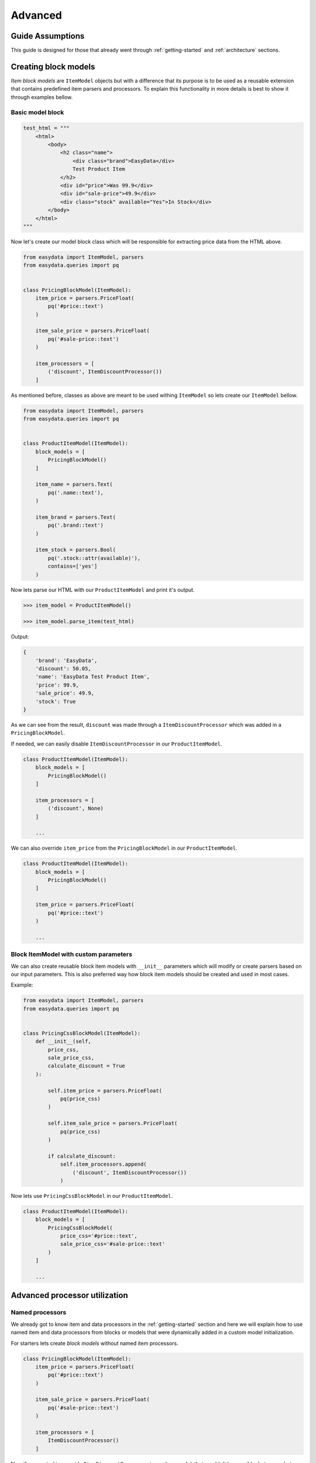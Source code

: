 .. _`advanced`:

========
Advanced
========

Guide Assumptions
=================
This guide is designed for those that already went through :ref:`getting-started`
and :ref:`architecture` sections.

Creating block models
=====================
*Item block models* are ``ItemModel`` objects but with a difference that its
purpose is to be used as a reusable extension that contains predefined item
parsers and processors. To explain this functionality in more details is best
to show it through examples bellow.

Basic model block
-----------------
.. code-block:: python

    test_html = """
        <html>
            <body>
                <h2 class="name">
                    <div class="brand">EasyData</div>
                    Test Product Item
                </h2>
                <div id="price">Was 99.9</div>
                <div id="sale-price">49.9</div>
                <div class="stock" available="Yes">In Stock</div>
            </body>
        </html>
    """

Now let's create our model block class which will be responsible for extracting price
data from the HTML above.

.. code-block:: python

    from easydata import ItemModel, parsers
    from easydata.queries import pq


    class PricingBlockModel(ItemModel):
        item_price = parsers.PriceFloat(
            pq('#price::text')
        )

        item_sale_price = parsers.PriceFloat(
            pq('#sale-price::text')
        )

        item_processors = [
            ('discount', ItemDiscountProcessor())
        ]

As mentioned before, classes as above are meant to be used withing ``ItemModel`` so
lets create our ``ItemModel`` bellow.

.. code-block:: python

    from easydata import ItemModel, parsers
    from easydata.queries import pq


    class ProductItemModel(ItemModel):
        block_models = [
            PricingBlockModel()
        ]

        item_name = parsers.Text(
            pq('.name::text'),
        )

        item_brand = parsers.Text(
            pq('.brand::text')
        )

        item_stock = parsers.Bool(
            pq('.stock::attr(available)'),
            contains=['yes']
        )

Now lets parse our HTML with our ``ProductItemModel`` and print it's output.

.. code-block:: python

    >>> item_model = ProductItemModel()

    >>> item_model.parse_item(test_html)

Output:

.. code-block:: python

    {
        'brand': 'EasyData',
        'discount': 50.05,
        'name': 'EasyData Test Product Item',
        'price': 99.9,
        'sale_price': 49.9,
        'stock': True
    }

As we can see from the result, ``discount`` was made through a ``ItemDiscountProcessor``
which was added in a ``PricingBlockModel``.

If needed, we can easily disable ``ItemDiscountProcessor`` in our ``ProductItemModel``.

.. code-block:: python

    class ProductItemModel(ItemModel):
        block_models = [
            PricingBlockModel()
        ]

        item_processors = [
            ('discount', None)
        ]

        ...

We can also override ``item_price`` from the ``PricingBlockModel`` in our ``ProductItemModel``.

.. code-block:: python

    class ProductItemModel(ItemModel):
        block_models = [
            PricingBlockModel()
        ]

        item_price = parsers.PriceFloat(
            pq('#price::text')
        )

        ...

Block ItemModel with custom parameters
--------------------------------------
We can also create reusable block item models with ``__init__`` parameters
which will modify or create parsers based on our input parameters. This is also
preferred way how block item models should be created and used in most cases.

Example:

.. code-block:: python

    from easydata import ItemModel, parsers
    from easydata.queries import pq


    class PricingCssBlockModel(ItemModel):
        def __init__(self,
            price_css,
            sale_price_css,
            calculate_discount = True
        ):

            self.item_price = parsers.PriceFloat(
                pq(price_css)
            )

            self.item_sale_price = parsers.PriceFloat(
                pq(price_css)
            )

            if calculate_discount:
                self.item_processors.append(
                    ('discount', ItemDiscountProcessor())
                )

Now lets use ``PricingCssBlockModel`` in our ``ProductItemModel``.

.. code-block:: python

    class ProductItemModel(ItemModel):
        block_models = [
            PricingCssBlockModel(
                price_css='#price::text',
                sale_price_css='#sale-price::text'
            )
        ]

        ...


Advanced processor utilization
==============================

Named processors
----------------
We already got to know item and data processors in the :ref:`getting-started`
section and here we will explain how to use named item and data processors from
blocks or models that were dynamically added in a custom model initialization.

For starters lets create *block models* without named item processors.

.. code-block:: python

    class PricingBlockModel(ItemModel):
        item_price = parsers.PriceFloat(
            pq('#price::text')
        )

        item_sale_price = parsers.PriceFloat(
            pq('#sale-price::text')
        )

        item_processors = [
            ItemDiscountProcessor()
        ]

Now if we wanted to override ``ItemDiscountProcessor`` in our item model, that
wouldn't be possible. Lets see what happens if we added another ``ItemDiscountProcessor``
with custom parameters in our model.

.. code-block:: python

    class ProductItemModel(ItemModel):
        block_models = [
            PricingBlockModel()
        ]

        item_processors = [
            ItemDiscountProcessor(no_decimals=True)
        ]

        ...

In this case ``ItemDiscountProcessor`` from our ``ProductItemModel`` would be joined
together with the same processor from the ``PricingBlockModel``. For better understanding
lets just show a list how ``item_processors`` behind the scene look like now.

.. code-block:: python

    [
        ItemDiscountProcessor(),
        ItemDiscountProcessor(no_decimals=True)
    ]

As we see there are two ``ItemDiscountProcessor`` while we want only
``ItemDiscountProcessor`` from our model and ignore one from ``PricingBlockModel``.

To solve this issue, named processors are the solution. Lets recreate our
``PricingBlockModel`` but now we will add name to ``ItemDiscountProcessor``.

.. code-block:: python

    class PricingBlockModel(ItemModel):
        item_price = parsers.PriceFloat(
            pq('#price::text')
        )

        item_sale_price = parsers.PriceFloat(
            pq('#sale-price::text')
        )

        item_processors = [
            ('discount', ItemDiscountProcessor())
        ]

Now if we want to override in our model, discount item processor from the ``PricingBlockModel``,
we just assign same name to our ``ItemDiscountProcessor`` as it is in ``PricingBlockModel``.

.. code-block:: python

    class ProductItemModel(ItemModel):
        block_models = [
            PricingBlockModel()
        ]

        item_processors = [
            ('discount', ItemDiscountProcessor(no_decimals=True))
        ]

        ...

Now only ``ItemDiscountProcessor`` from our model would get processed.

We can even remove ``ItemDiscountProcessor`` from from the ``PricingBlockModel`` by
adding ``None`` to our named key in ``tuple`` as we can see in example bellow.

.. code-block:: python

    class ProductItemModel(ItemModel):
        block_models = [
            PricingBlockModel()
        ]

        item_processors = [
            ('discount', None)
        ]

        ...

Now discount won't be even calculated.

Temporary item parsers
======================
Sometimes we don't want values from item attributes to be outputted in a final
result but we still need because items processors or other parser rely on them.
To solve this issue elegantly, we can just prefix our attr item names with
``item_temp_`` and item with that prefix will be deleted from final output.
Lets show this in example below.

.. code-block:: python

    class ProductItemModel(ItemModel):
        item_temp_price = parsers.PriceFloat(
            pq('#price::text')
        )

        item_temp_sale_price = parsers.PriceFloat(
            pq('#sale-price::text')
        )

        item_processors = [
            ItemDiscountProcessor()
        ]


Now lets parse our ``ProductItemModel`` and print it's output.

.. code-block:: python

    >>> item_model = ProductItemModel()

    >>> item_model.parse_item(test_html)

Output:

.. code-block:: python

    {
        'discount': 50.05
    }

As we can see only ``'discount'`` and it's value are returned while ``'price'``
and ``'sale_price'`` item keys and it's values gets deleted, but after they are
already passed to item processors in order to be processed.

Item method
===========
In some cases our item parsers just won't parse value from data properly due to
it's complexity and in those cases we can make item methods instead of making an
parser instance on a model property.

Lets demonstrate first parser instance on a model property to get more clarity.

.. code-block:: python

    class ProductItemModel(ItemModel):
        item_brand = parsers.Text(jp('brand'))

Now in this example instead of defining ``Text`` parser on an item property, we
will create item method which will produce exact same end result.

.. code-block:: python

    class ProductItemModel(ItemModel):
        def item_brand(data: DataBag):
            return data['data']['brand']

Data processing in a model
==========================
It's encouraged that you create your own data processors to modify data, so that
custom processors can be reused between other models, but there are some edge
and specific cases which will occur hopefully not often and for that kind of
situations we can override ``preprocess_data`` or ``process_data`` methods from the
``ItemModel`` class. Follow tutorials bellow to get more info regarding these
two methods.

In example bellow we have badly structured json text with missing closing bracket
and because of that it cannot be converted to dict. With ``preprocess_data`` we
can fix it before data is processed by ``data_processors`` and later on, when
json is parsed into dictionary by ``DataJsonToDictProcessor``, we will modify this
dictionary in a ``process_data`` method so that item parsers can use it.

.. code-block:: python

    test_json_text = '{"brand": "EasyData"'

Now lets create our model which will process ``test_json_text`` and utilize
``preprocess_data`` method which will fix bad json in order to be converted
into dictionary by a processor. We will also utilize ``process_data`` which
will create new data source called ``brand_type``.

.. code-block:: python

    class ProductItemModel(ItemModel):
        item_brand = parsers.Text(jp('brand'))

        item_brand_type = parsers.Text(source='brand_type')

        data_processors = [
            DataJsonToDictProcessor()
        ]

        def preprocess_data(self, data):
            data['data'] = data['data'] + '}'
            return data

        def process_data(self, data):
            if 'easydata' in data['data']['brand'].lower():
                data['brand_type'] = 'local'
            else:
                data['brand_type'] = 'other'

            return data


Now lets parse our ``test_json_text`` with ``ProductItemModel`` and show it's output.

.. code-block:: python

    >>> item_model = ProductItemModel()

    >>> item_model.parse_item(test_json_text)

Output:

.. code-block:: python

    {
        'brand': 'EasyData',
        'brand_type': 'local'
    }


Item processing in a model
==========================
In a similar way as ``data_processors``, it's encouraged that you create your
own item processors to modify item dictionary, so that custom processors can be
reused between other models, but there are some edge and specific cases which will
occur hopefully not often and for that kind of situations we can override
``preprocess_item`` or ``process_item`` methods from the ``ItemModel`` class.

Follow example bellow to get more info regarding these two methods.

.. code-block:: python

    test_dict = {
        'price': 999.9,
        'sale_price': 1
    }

Now lets create our model which will process our ``test_dict``. With a ``preprocess_item``
we will modify item dictionary before ``item_processors`` are fired so that we can prepare
item in order to be used in  ``item_processors``. In example bellow we will fix wrong sale
price, so that ``ItemDiscountProcessor`` can properly calculate discount and later we will
utilize ``process_item`` method, where new dictionary item ``final_sale`` will be created
with bool value, which is determined if price is discounted or not.

.. code-block:: python

    class ProductItemModel(ItemModel):
        item_price = parsers.PriceFloat(jp('price'))

        item_temp_sale_price = parsers.PriceFloat(jp('sale_price'))

        item_processors = [
            ItemDiscountProcessor()
        ]

        def preprocess_item(self, item):
            if item['sale_price'] <= 1:
                item['sale_price'] = 0

            return item

        def process_item(self, item):
            item['final_sale'] = bool(item['discount'])

            return item


Now lets parse our ``test_dict`` with ``ProductItemModel`` and show it's output.

.. code-block:: python

    >>> item_model = ProductItemModel()

    >>> item_model.parse_item(test_dict)

Output:

.. code-block:: python

    {
        'discount': 0,
        'final_sale': False,
        'price': 999.9
    }

.. note::
    *Please note that sale_price is missing in final output because we declared in
    a model our sale price property as a temporary and those get deleted at the end,
    but they are still accessible in ``preprocess_item``, ``item_processors`` and
    ``process_item``.*

Variants
========

*Documentation with examples coming soon ...*

Nesting models
==============

*Documentation with examples coming soon ...*

Validation
==========
``easydata`` doesn't come with validation solution since it's main purpose is to
transform data, but it's easy to create your own solution and bellow we will
explain few of different solutions and best way from our perspective to
implement them.

*Examples coming soon ...*
